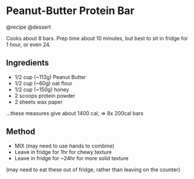 * Peanut-Butter Protein Bar
@recipe @dessert

Cooks about 8 bars. Prep time about 10 minutes, but best to sit in fridge for 1 hour, or even 24.

** Ingredients

- 1/2 cup (~113g) Peanut Butter
- 1/2 cup (~60g) oat flour
- 1/2 cup (~150g) honey
- 2 scoops protein powder
- 2 sheets wax paper

...these measures give about 1400 cal, => 8x 200cal bars

** Method

- MIX (may need to use hands to combine)
- Leave in fridge for 1hr for chewy texture
- Leave in fridge for ~24hr for more solid texture

(may need to eat these out of fridge, rather than leaving on the counter)
